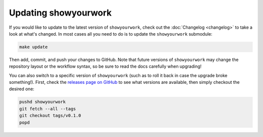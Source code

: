Updating showyourwork
=====================

If you would like to update to the latest version of ``showyourwork``,
check out the :doc:`Changelog <changelog>` to take a look at what's changed.
In most cases all you need to do is to update the ``showyourwork`` submodule:

.. code-block:: bash

    make update

Then add, commit, and push your changes to GitHub. Note that future versions of
``showyourwork`` may change the repository layout or the workflow syntax, so
be sure to read the docs carefully when upgrading!

You can also switch to a specific version of ``showyourwork`` (such as to roll it
back in case the upgrade broke something!). First, check the
`releases page on GitHub <https://github.com/rodluger/showyourwork/releases>`_
to see what versions are available, then simply checkout the desired one:

.. code-block:: bash

    pushd showyourwork
    git fetch --all --tags
    git checkout tags/v0.1.0
    popd
